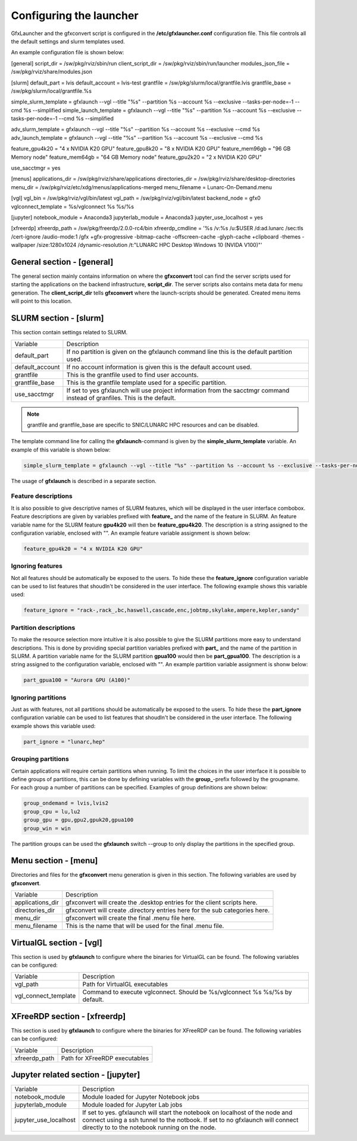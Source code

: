 Configuring the launcher
========================

GfxLauncher and the gfxconvert script is configured in the **/etc/gfxlauncher.conf** configuration file. This file controls all the default settings and slurm templates used.

An example configuration file is shown below:

.. code-block:: ini

[general]
script_dir = /sw/pkg/rviz/sbin/run
client_script_dir = /sw/pkg/rviz/sbin/run/launcher
modules_json_file = /sw/pkg/rviz/share/modules.json

[slurm]
default_part = lvis
default_account = lvis-test
grantfile = /sw/pkg/slurm/local/grantfile.lvis
grantfile_base = /sw/pkg/slurm/local/grantfile.%s

simple_slurm_template = gfxlaunch --vgl --title "%s" --partition %s --account %s --exclusive --tasks-per-node=-1 --cmd %s --simplified
simple_launch_template = gfxlaunch --vgl --title "%s" --partition %s --account %s --exclusive --tasks-per-node=-1 --cmd %s --simplified

adv_slurm_template = gfxlaunch --vgl --title "%s" --partition %s --account %s --exclusive --cmd %s
adv_launch_template = gfxlaunch --vgl --title "%s" --partition %s --account %s --exclusive --cmd %s

feature_gpu4k20 = "4 x NVIDIA K20 GPU"
feature_gpu8k20 = "8 x NVIDIA K20 GPU"
feature_mem96gb = "96 GB Memory node"
feature_mem64gb = "64 GB Memory node"
feature_gpu2k20 = "2 x NVIDIA K20 GPU"

use_sacctmgr = yes

[menus]
applications_dir = /sw/pkg/rviz/share/applications
directories_dir = /sw/pkg/rviz/share/desktop-directories
menu_dir = /sw/pkg/rviz/etc/xdg/menus/applications-merged
menu_filename = Lunarc-On-Demand.menu

[vgl]
vgl_bin = /sw/pkg/rviz/vgl/bin/latest
vgl_path = /sw/pkg/rviz/vgl/bin/latest
backend_node = gfx0
vglconnect_template = %s/vglconnect %s %s/%s

[jupyter]
notebook_module = Anaconda3
jupyterlab_module = Anaconda3
jupyter_use_localhost = yes

[xfreerdp]
xfreerdp_path = /sw/pkg/freerdp/2.0.0-rc4/bin
xfreerdp_cmdline = '%s /v:%s /u:$USER /d:ad.lunarc /sec:tls /cert-ignore /audio-mode:1 /gfx +gfx-progressive -bitmap-cache -offscreen-cache -glyph-cache +clipboard -themes -wallpaper /size:1280x1024 /dynamic-resolution /t:"LUNARC HPC Desktop Windows 10 (NVIDA V100)"'

General section - [general]
---------------------------

The general section mainly contains information on where the **gfxconvert** tool can find the server scripts used for starting the applications on the backend infrastructure, **script_dir**. The server scripts also contains meta data for menu generation. The **client_script_dir** tells **gfxconvert** where the launch-scripts should be generated. Created menu items will point to this location.

SLURM section - [slurm]
-----------------------

This section contain settings related to SLURM.

+-----------------+--------------------------------------------------------------------------------------------+
| Variable        | Description                                                                                |
+-----------------+--------------------------------------------------------------------------------------------+
| default_part    | If no partition is given on the gfxlaunch command line this is the default partition used. |
+-----------------+--------------------------------------------------------------------------------------------+
| default_account | If no account information is given this is the default account used.                       |
+-----------------+--------------------------------------------------------------------------------------------+
| grantfile       | This is the grantfile used to find user accounts.                                          |
+-----------------+--------------------------------------------------------------------------------------------+
| grantfile_base  | This is the grantfile template used for a specific partition.                              |
+-----------------+--------------------------------------------------------------------------------------------+
| use_sacctmgr    | If set to yes gfxlaunch will use project information from the sacctmgr command instead     |
|                 | of granfiles. This is the default.                                                         |
+-----------------+--------------------------------------------------------------------------------------------+

.. note:: grantfile and grantfile_base are specific to SNIC/LUNARC HPC resources and can be disabled.

The template command line for calling the **gfxlaunch**-command is given by the **simple_slurm_template** variable. An example of this variable is shown below:

.. code-block:: bash

    simple_slurm_template = gfxlaunch --vgl --title "%s" --partition %s --account %s --exclusive --tasks-per-node=-1 --cmd %s --simplified

The usage of **gfxlaunch** is described in a separate section.

Feature descriptions
~~~~~~~~~~~~~~~~~~~~

It is also possible to give descriptive names of SLURM features, which will be displayed in the user interface combobox. Feature descriptions are given by variables prefixed with **feature_** and the name of the feature in SLURM. An feature variable name for the SLURM feature **gpu4k20** will then be **feature_gpu4k20**. The description is a string assigned to the configuration variable, enclosed with "". An example feature variable assignment is shown below:

.. code-block:: ini

    feature_gpu4k20 = "4 x NVIDIA K20 GPU"
    
Ignoring features
~~~~~~~~~~~~~~~~~

Not all features should be automatically be exposed to the users. To hide these the **feature_ignore** configuration variable can be used to list features that shoudln't be considered in the user interface. The following example shows this variable used:

.. code-block:: ini

    feature_ignore = "rack-,rack_,bc,haswell,cascade,enc,jobtmp,skylake,ampere,kepler,sandy"
    
Partition descriptions
~~~~~~~~~~~~~~~~~~~~~~

To make the resource selection more intuitive it is also possible to give the SLURM partitions more easy to understand descriptions. This is done by providing special partition variables prefixed with **part_** and the name of the partition in SLURM. A partition variable name for the SLURM partition **gpua100** would then be **part_gpua100**. The description is a string assigned to the configuration variable, enclosed with "". An example partition variable assignment is shonw below:

.. code-block:: ini

    part_gpua100 = "Aurora GPU (A100)"

Ignoring partitions
~~~~~~~~~~~~~~~~~~~ 

Just as with features, not all partitions should be automatically be exposed to the users. To hide these the **part_ignore** configuration variable can be used to list features that shoudln't be considered in the user interface. The following example shows this variable used:

.. code-block:: ini

    part_ignore = "lunarc,hep"
    
Grouping partitions
~~~~~~~~~~~~~~~~~~~

Certain applications will require certain partitions when running. To limit the choices in the user interface it is possible to define groups of partitions, this can be done by defining variables with the **group_**-prefix followed by the groupname. For each group a number of partitions can be specified. Examples of group definitions are shown below:

.. code-block:: ini

    group_ondemand = lvis,lvis2
    group_cpu = lu,lu2
    group_gpu = gpu,gpu2,gpuk20,gpua100
    group_win = win
    
The partition groups can be used the **gfxlaunch** switch --group to only display the partitions in the specified group.


Menu section - [menu]
---------------------

Directories and files for the **gfxconvert** menu generation is given in this section. The following variables are used by **gfxconvert**.

+------------------+-----------------------------------------------------------------------------+
| Variable         | Description                                                                 |
+------------------+-----------------------------------------------------------------------------+
| applications_dir | gfxconvert will create the .desktop entries for the client scripts here.    |
+------------------+-----------------------------------------------------------------------------+
| directories_dir  | gfxconvert will create .directory entries here for the sub categories here. |
+------------------+-----------------------------------------------------------------------------+
| menu_dir         | gfxconvert will create the final .menu file here.                           |
+------------------+-----------------------------------------------------------------------------+
| menu_filename    | This is the name that will be used for the final .menu file.                |
+------------------+-----------------------------------------------------------------------------+

VirtualGL section - [vgl]
-------------------------

This section is used by **gfxlaunch** to configure where the binaries for VirtualGL can be found. The following variables can be configured:

+----------------------+-----------------------------------------------------------------------------+
| Variable             | Description                                                                 |
+----------------------+-----------------------------------------------------------------------------+
| vgl_path             | Path for VirtualGL executables                                              |
+----------------------+-----------------------------------------------------------------------------+
| vgl_connect_template | Command to execute vglconnect. Should be %s/vglconnect %s %s/%s by default. |
+----------------------+-----------------------------------------------------------------------------+

XFreeRDP section - [xfreerdp]
-----------------------------

This section is used by **gfxlaunch** to configure where the binaries for XFreeRDP can be found. The following variables can be configured:

+----------------------+-----------------------------------------------------------------------------+
| Variable             | Description                                                                 |
+----------------------+-----------------------------------------------------------------------------+
| xfreerdp_path        | Path for XFreeRDP executables                                               |
+----------------------+-----------------------------------------------------------------------------+

Jupyter related section - [jupyter]
-----------------------------------

+-----------------------+-----------------------------------------------------------------------------+
| Variable              | Description                                                                 |
+-----------------------+-----------------------------------------------------------------------------+
| notebook_module       | Module loaded for Jupyter Notebook jobs                                     |
+-----------------------+-----------------------------------------------------------------------------+
| jupyterlab_module     | Module loaded for Jupyter Lab jobs                                          |
+-----------------------+-----------------------------------------------------------------------------+
| jupyter_use_localhost | If set to yes. gfxlaunch will start the notebook on localhost of the node   |
|                       | and connect using a ssh tunnel to the notbook. If set to no gfxlaunch will  |
|                       | connect directly to to the notebook running on the node.                    |
+-----------------------+-----------------------------------------------------------------------------+

